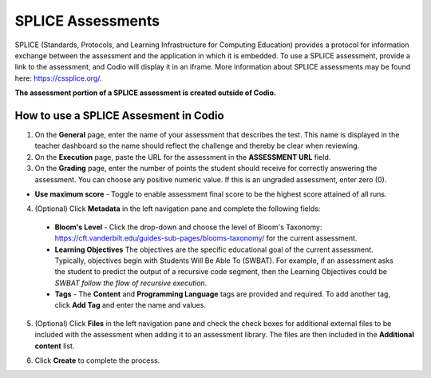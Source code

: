 .. meta::
   :description: Codio allows you to display a SPLICE assessment embedded in an iFrame in Codio.
   
.. _splice:

SPLICE Assessments
==================

SPLICE (Standards, Protocols, and Learning Infrastructure for Computing Education) provides a protocol for information exchange between the assessment and the application in which it is embedded. To use a SPLICE assessment, provide a link to the assessment, and Codio will display it in an iframe. More information about SPLICE assessments may be found here: https://cssplice.org/.

**The assessment portion of a SPLICE assessment is created outside of Codio.** 

How to use a SPLICE Assesment in Codio
**************************************

1. On the **General** page, enter the name of your assessment that describes the test. This name is displayed in the teacher dashboard so the name should reflect the challenge and thereby be clear when reviewing.

2. On the **Execution** page, paste the URL for the assessment in the **ASSESSMENT URL** field.

3. On the **Grading** page, enter the number of points the student should receive for correctly answering the assessment. You can choose any positive numeric value. If this is an ungraded assessment, enter zero (0).

- **Use maximum score** - Toggle to enable assessment final score to be the highest score attained of all runs.

4. (Optional) Click **Metadata** in the left navigation pane and complete the following fields:

   .. image:: /img/guides/assessment_metadata.png
      :alt: Metadata

  - **Bloom's Level** - Click the drop-down and choose the level of Bloom's Taxonomy: https://cft.vanderbilt.edu/guides-sub-pages/blooms-taxonomy/ for the current assessment.
  - **Learning Objectives** The objectives are the specific educational goal of the current assessment. Typically, objectives begin with Students Will Be Able To (SWBAT). For example, if an assessment asks the student to predict the output of a recursive code segment, then the Learning Objectives could be *SWBAT follow the flow of recursive execution*.
  - **Tags** - The **Content** and **Programming Language** tags are provided and required. To add another tag, click **Add Tag** and enter the name and values.

5. (Optional) Click **Files** in the left navigation pane and check the check boxes for additional external files to be included with the assessment when adding it to an assessment library. The files are then included in the **Additional content** list.

   .. image:: /img/guides/assessment_files.png
      :alt: Files

6. Click **Create** to complete the process.